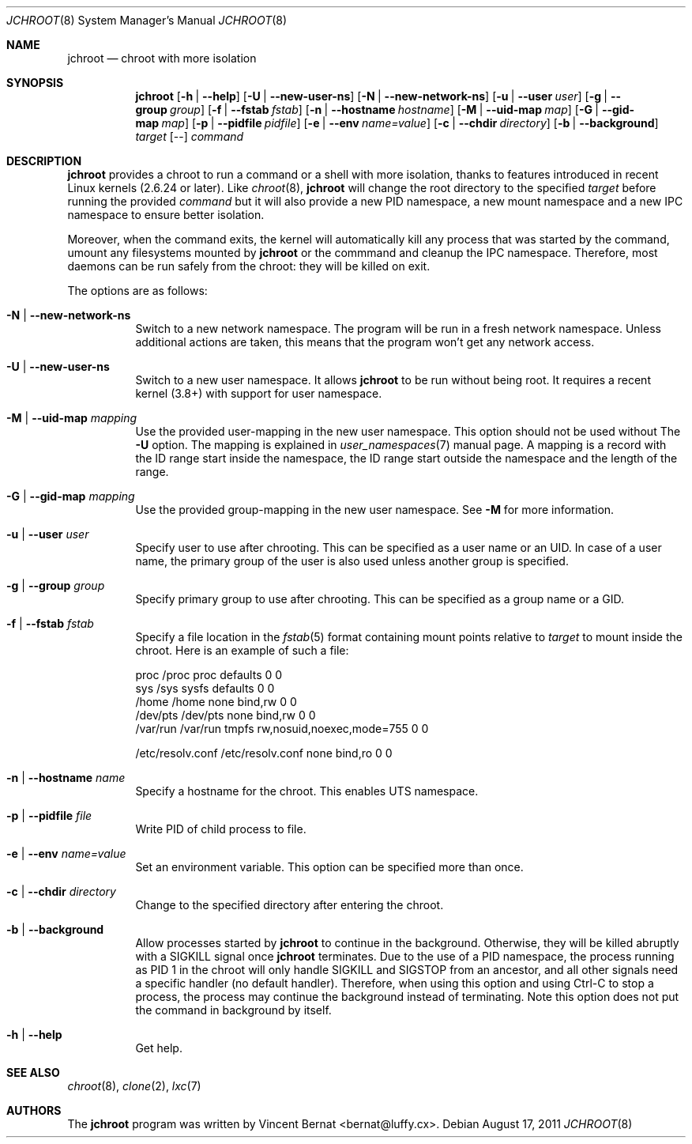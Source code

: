 .\" Copyright (c) 2011 Vincent Bernat <bernat@luffy.cx>
.\"
.\" Permission to use, copy, modify, and/or distribute this software for any
.\" purpose with or without fee is hereby granted, provided that the above
.\" copyright notice and this permission notice appear in all copies.
.\"
.\" THE SOFTWARE IS PROVIDED "AS IS" AND THE AUTHOR DISCLAIMS ALL WARRANTIES
.\" WITH REGARD TO THIS SOFTWARE INCLUDING ALL IMPLIED WARRANTIES OF
.\" MERCHANTABILITY AND FITNESS. IN NO EVENT SHALL THE AUTHOR BE LIABLE FOR
.\" ANY SPECIAL, DIRECT, INDIRECT, OR CONSEQUENTIAL DAMAGES OR ANY DAMAGES
.\" WHATSOEVER RESULTING FROM LOSS OF USE, DATA OR PROFITS, WHETHER IN AN
.\" ACTION OF CONTRACT, NEGLIGENCE OR OTHER TORTIOUS ACTION, ARISING OUT OF
.\" OR IN CONNECTION WITH THE USE OR PERFORMANCE OF THIS SOFTWARE.
.\"
.Dd $Mdocdate: August 17 2011 $
.Dt JCHROOT 8
.Os
.Sh NAME
.Nm jchroot
.Nd chroot with more isolation
.Sh SYNOPSIS
.Nm
.Op Fl h | Fl -help
.Op Fl U | Fl -new-user-ns
.Op Fl N | Fl -new-network-ns
.Op Fl u | Fl -user Ar user
.Op Fl g | Fl -group Ar group
.Op Fl f | Fl -fstab Ar fstab
.Op Fl n | Fl -hostname Ar hostname
.Op Fl M | Fl -uid-map Ar map
.Op Fl G | Fl -gid-map Ar map
.Op Fl p | Fl -pidfile Ar pidfile
.Op Fl e | Fl -env Ar name=value
.Op Fl c | Fl -chdir Ar directory
.Op Fl b | Fl -background
.Ar target
.Op --
.Ar command
.Sh DESCRIPTION
.Nm
provides a chroot to run a command or a shell with more isolation,
thanks to features introduced in recent Linux kernels (2.6.24 or
later). Like
.Xr chroot 8 ,
.Nm
will change the root directory to the specified
.Ar target
before running the provided
.Ar command
but it will also provide a new PID namespace, a new mount namespace
and a new IPC namespace to ensure better isolation.
.Pp
Moreover, when the command exits, the kernel will automatically kill
any process that was started by the command, umount any filesystems
mounted by
.Nm
or the commmand and cleanup the IPC namespace. Therefore, most daemons
can be run safely from the chroot: they will be killed on exit.
.Pp
The options are as follows:
.Bl -tag -width Ds
.It Fl N | Fl -new-network-ns
Switch to a new network namespace. The program will be run in a fresh
network namespace. Unless additional actions are taken, this means
that the program won't get any network access.
.It Fl U | Fl -new-user-ns
Switch to a new user namespace. It allows
.Nm
to be run without being root. It requires a recent kernel (3.8+) with
support for user namespace.
.It Fl M | Fl -uid-map Ar mapping
Use the provided user-mapping in the new user namespace. This option
should not be used without The
.Fl U
option. The mapping is explained in
.Xr user_namespaces 7
manual page. A mapping is a record with the ID range start inside the
namespace, the ID range start outside the namespace and the length of
the range.
.It Fl G | Fl -gid-map Ar mapping
Use the provided group-mapping in the new user namespace. See
.Fl M
for more information.
.It Fl u | Fl -user Ar user
Specify user to use after chrooting. This can be specified as a user
name or an UID. In case of a user name, the primary group of the user
is also used unless another group is specified.
.It Fl g | Fl -group Ar group
Specify primary group to use after chrooting. This can be specified
as a group name or a GID.
.It Fl f | Fl -fstab Ar fstab
Specify a file location in the
.Xr fstab 5
format containing mount points relative to
.Ar target
to mount inside the chroot. Here is an example of such a file:
.Bd -literal
proc     /proc  proc    defaults                  0  0
sys      /sys   sysfs   defaults                  0  0
/home    /home  none    bind,rw                   0  0
/dev/pts /dev/pts none  bind,rw                   0  0
/var/run /var/run tmpfs rw,nosuid,noexec,mode=755 0  0

/etc/resolv.conf /etc/resolv.conf none bind,ro    0  0
.Ed
.It Fl n | Fl -hostname Ar name
Specify a hostname for the chroot. This enables UTS namespace.
.It Fl p | Fl -pidfile Ar file
Write PID of child process to file.
.It Fl e | Fl -env Ar name=value
Set an environment variable. This option can be specified more than once.
.It Fl c | Fl -chdir Ar directory
Change to the specified directory after entering the chroot.
.It Fl b | Fl -background
Allow processes started by
.Nm
to continue in the background. Otherwise, they will be killed abruptly
with a SIGKILL signal once
.Nm
terminates. Due to the use of a PID namespace, the process running as
PID 1 in the chroot will only handle SIGKILL and SIGSTOP from an
ancestor, and all other signals need a specific handler (no default
handler). Therefore, when using this option and using Ctrl-C to stop a
process, the process may continue the background instead of
terminating. Note this option does not put the command in background
by itself.
.It Fl h | Fl -help
Get help.
.El
.Sh SEE ALSO
.Xr chroot 8 ,
.Xr clone 2 ,
.Xr lxc 7
.Sh AUTHORS
.An -nosplit
The
.Nm
program was written by
.An Vincent Bernat Aq bernat@luffy.cx .
